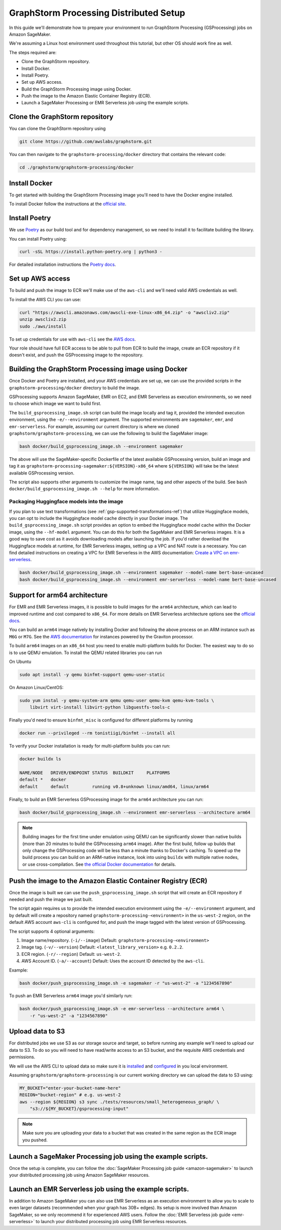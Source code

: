 GraphStorm Processing Distributed Setup
=======================================

In this guide we'll demonstrate how to prepare your environment to run
GraphStorm Processing (GSProcessing) jobs on Amazon SageMaker.

We're assuming a Linux host environment used throughout
this tutorial, but other OS should work fine as well.

The steps required are:

- Clone the GraphStorm repository.
- Install Docker.
- Install Poetry.
- Set up AWS access.
- Build the GraphStorm Processing image using Docker.
- Push the image to the Amazon Elastic Container Registry (ECR).
- Launch a SageMaker Processing or EMR Serverless job using the example scripts.

Clone the GraphStorm repository
-------------------------------

You can clone the GraphStorm repository using

.. code-block:: bash

    git clone https://github.com/awslabs/graphstorm.git

You can then navigate to the ``graphstorm-processing/docker`` directory
that contains the relevant code:

.. code-block:: bash

    cd ./graphstorm/graphstorm-processing/docker

Install Docker
--------------

To get started with building the GraphStorm Processing image
you'll need to have the Docker engine installed.


To install Docker follow the instructions at the
`official site <https://docs.docker.com/engine/install/>`_.

Install Poetry
--------------

We use `Poetry <https://python-poetry.org/docs/>`_ as our build
tool and for dependency management,
so we need to install it to facilitate building the library.

You can install Poetry using:

.. code-block:: bash

    curl -sSL https://install.python-poetry.org | python3 -

For detailed installation instructions the
`Poetry docs <https://python-poetry.org/docs/>`_.


Set up AWS access
-----------------

To build and push the image to ECR we'll make use of the
``aws-cli`` and we'll need valid AWS credentials as well.

To install the AWS CLI you can use:

.. code-block:: bash

    curl "https://awscli.amazonaws.com/awscli-exe-linux-x86_64.zip" -o "awscliv2.zip"
    unzip awscliv2.zip
    sudo ./aws/install

To set up credentials for use with ``aws-cli`` see the
`AWS docs <https://docs.aws.amazon.com/cli/latest/userguide/cli-configure-files.html#cli-configure-files-examples>`_.

Your role should have full ECR access to be able to pull from ECR to build the image,
create an ECR repository if it doesn't exist, and push the GSProcessing image to the repository.

Building the GraphStorm Processing image using Docker
-----------------------------------------------------

Once Docker and Poetry are installed, and your AWS credentials are set up,
we can use the provided scripts
in the ``graphstorm-processing/docker`` directory to build the image.

GSProcessing supports Amazon SageMaker, EMR on EC2, and EMR Serverless as
execution environments, so we need to choose which image we want
to build first.

The ``build_gsprocessing_image.sh`` script can build the image
locally and tag it, provided the intended execution environment,
using the ``-e/--environment`` argument. The supported environments
are ``sagemaker``, ``emr``, and ``emr-serverless``.
For example, assuming our current directory is where
we cloned ``graphstorm/graphstorm-processing``, we can use
the following to build the SageMaker image:

.. code-block:: bash

    bash docker/build_gsprocessing_image.sh --environment sagemaker

The above will use the SageMaker-specific Dockerfile of the latest available GSProcessing version,
build an image and tag it as ``graphstorm-processing-sagemaker:${VERSION}-x86_64`` where
``${VERSION}`` will take be the latest available GSProcessing version.

The script also supports other arguments to customize the image name,
tag and other aspects of the build. See ``bash docker/build_gsprocessing_image.sh --help``
for more information.

Packaging Huggingface models into the image
^^^^^^^^^^^^^^^^^^^^^^^^^^^^^^^^^^^^^^^^^^^

If you plan to use text transformations (see :ref:`gsp-supported-transformations-ref`)
that utilize Huggingface models, you can opt to include the Huggingface model cache directly in your Docker image.
The ``build_gsprocessing_image.sh`` script provides an option to embed the Huggingface model cache within the Docker image, using the ``--hf-model`` argument.
You can do this for both the SageMaker and EMR Serverless images. It is a good way to save cost as it avoids downloading models after launching the job.
If you'd rather download the Huggingface models at runtime, for EMR Serverless images, setting up a VPC and NAT route is a necessary.
You can find detailed instructions on creating a VPC for EMR Serverless in the AWS documentation: `Create a VPC on emr-serverless
<https://docs.aws.amazon.com/emr/latest/EMR-Serverless-UserGuide/vpc-access.html>`_.


.. code-block:: bash

    bash docker/build_gsprocessing_image.sh --environment sagemaker --model-name bert-base-uncased
    bash docker/build_gsprocessing_image.sh --environment emr-serverless --model-name bert-base-uncased

Support for arm64 architecture
------------------------------

For EMR and EMR Serverless images, it is possible to build images for the ``arm64`` architecture,
which can lead to improved runtime and cost compared to ``x86_64``. For more details
on EMR Serverless architecture options see the
`official docs <https://docs.aws.amazon.com/emr/latest/EMR-Serverless-UserGuide/architecture.html>`_.

You can build an ``arm64``
image natively by installing Docker and following the above process on an ARM instance such
as ``M6G`` or ``M7G``. See the `AWS documentation <https://aws.amazon.com/ec2/graviton/>`_
for instances powered by the Graviton processor.

To build ``arm64`` images
on an ``x86_64`` host you need to enable multi-platform builds for Docker. The easiest way
to do so is to use QEMU emulation. To install the QEMU related libraries you can run

On Ubuntu

.. code-block:: bash

    sudo apt install -y qemu binfmt-support qemu-user-static

On Amazon Linux/CentOS:

.. code-block:: bash

    sudo yum instal -y qemu-system-arm qemu qemu-user qemu-kvm qemu-kvm-tools \
        libvirt virt-install libvirt-python libguestfs-tools-c

Finally you'd need to ensure ``binfmt_misc`` is configured for different platforms by running

.. code-block:: bash

    docker run --privileged --rm tonistiigi/binfmt --install all

To verify your Docker installation is ready for multi-platform builds you can run:

.. code-block:: bash

    docker buildx ls

    NAME/NODE   DRIVER/ENDPOINT STATUS  BUILDKIT     PLATFORMS
    default *   docker
    default     default         running v0.8+unknown linux/amd64, linux/arm64

Finally, to build an EMR Serverless GSProcessing image for the ``arm64`` architecture you can run:

.. code-block:: bash

    bash docker/build_gsprocessing_image.sh --environment emr-serverless --architecture arm64

.. note::

    Building images for the first time under emulation using QEMU
    can be significantly slower than native builds
    (more than 20 minutes to build the GSProcessing ``arm64`` image).
    After the first build, follow up builds that only change the GSProcessing code
    will be less than a minute thanks to Docker's caching.
    To speed up the build process you can build on an ARM-native instance,
    look into using ``buildx`` with multiple native nodes, or use cross-compilation.
    See `the official Docker documentation <https://docs.docker.com/build/building/multi-platform/>`_
    for details.

Push the image to the Amazon Elastic Container Registry (ECR)
-------------------------------------------------------------

Once the image is built we can use the ``push_gsprocessing_image.sh`` script
that will create an ECR repository if needed and push the image we just built.

The script again requires us to provide the intended execution environment using
the ``-e/--environment`` argument,
and by default will create a repository named ``graphstorm-processing-<environment>`` in the ``us-west-2`` region,
on the default AWS account ``aws-cli`` is configured for,
and push the image tagged with the latest version of GSProcessing.

The script supports 4 optional arguments:

1. Image name/repository. (``-i/--image``) Default: ``graphstorm-processing-<environment>``
2. Image tag. (``-v/--version``) Default: ``<latest_library_version>`` e.g. ``0.2.2``.
3. ECR region. (``-r/--region``) Default: ``us-west-2``.
4. AWS Account ID. (``-a/--account``) Default: Uses the account ID detected by the ``aws-cli``.

Example:

.. code-block:: bash

    bash docker/push_gsprocessing_image.sh -e sagemaker -r "us-west-2" -a "1234567890"

To push an EMR Serverless ``arm64`` image you'd similarly run:

.. code-block:: bash

    bash docker/push_gsprocessing_image.sh -e emr-serverless --architecture arm64 \
        -r "us-west-2" -a "1234567890"

.. _gsp-upload-data-ref:

Upload data to S3
-----------------

For distributed jobs we use S3 as our storage source and target, so before
running any example
we'll need to upload our data to S3. To do so you will need
to have read/write access to an S3 bucket, and the requisite AWS credentials
and permissions.

We will use the AWS CLI to upload data so make sure it is
`installed <https://docs.aws.amazon.com/cli/latest/userguide/getting-started-install.html>`_
and `configured <https://docs.aws.amazon.com/cli/latest/userguide/getting-started-quickstart.html>`_
in you local environment.

Assuming ``graphstorm/graphstorm-processing`` is our current working
directory we can upload the data to S3 using:

.. code-block:: bash

    MY_BUCKET="enter-your-bucket-name-here"
    REGION="bucket-region" # e.g. us-west-2
    aws --region ${REGION} s3 sync ./tests/resources/small_heterogeneous_graph/ \
        "s3://${MY_BUCKET}/gsprocessing-input"

.. note::

    Make sure you are uploading your data to a bucket
    that was created in the same region as the ECR image
    you pushed.

Launch a SageMaker Processing job using the example scripts.
------------------------------------------------------------

Once the setup is complete, you can follow the
:doc:`SageMaker Processing job guide <amazon-sagemaker>`
to launch your distributed processing job using Amazon SageMaker resources.

Launch an EMR Serverless job using the example scripts.
------------------------------------------------------------

In addition to Amazon SageMaker you can also use EMR Serverless
as an execution environment to allow you to scale to even larger datasets
(recommended when your graph has 30B+ edges).
Its setup is more involved than Amazon SageMaker, so we only recommend
it for experienced AWS users.
Follow the :doc:`EMR Serverless job guide <emr-serverless>`
to launch your distributed processing job using EMR Serverless resources.
